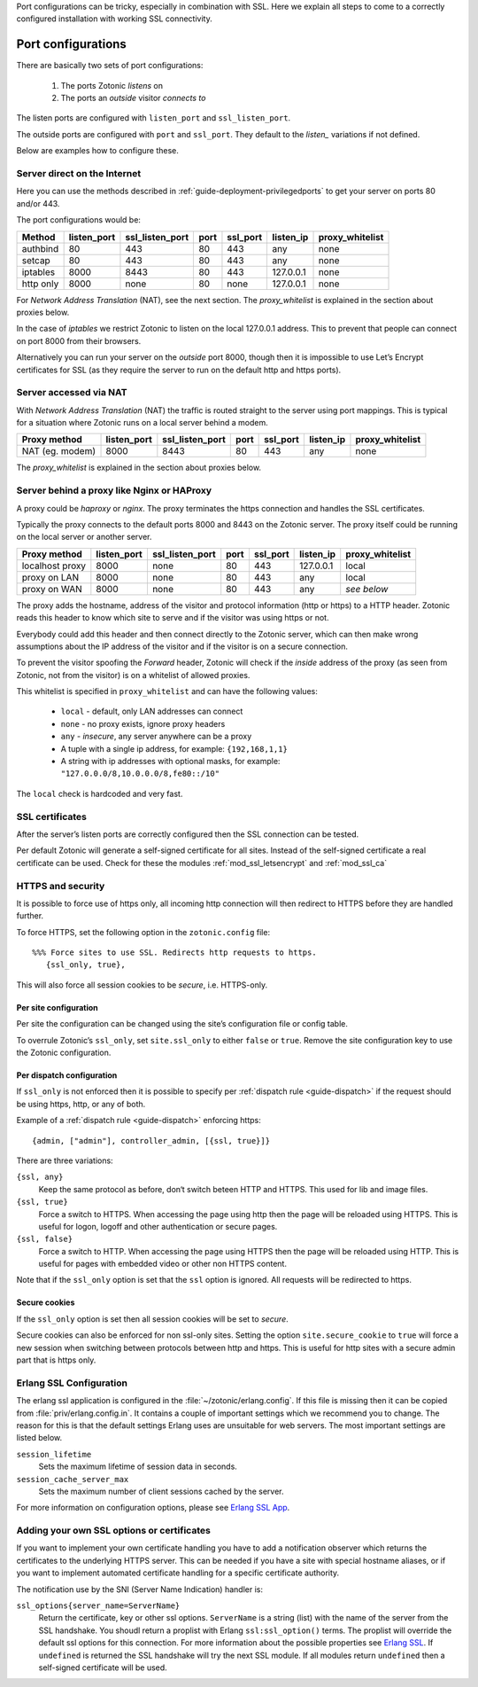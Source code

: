 .. highlight:: erlang

.. _ref-port-ssl-configuration:

Port configurations can be tricky, especially in combination with SSL.
Here we explain all steps to come to a correctly configured installation
with working SSL connectivity.

Port configurations
-------------------

There are basically two sets of port configurations:

 1. The ports Zotonic *listens* on
 2. The ports an *outside* visitor *connects to*

The listen ports are configured with ``listen_port`` and ``ssl_listen_port``.

The outside ports are configured with ``port`` and ``ssl_port``. They default to
the *listen_* variations if not defined.

Below are examples how to configure these.


Server direct on the Internet
^^^^^^^^^^^^^^^^^^^^^^^^^^^^^

Here you can use the methods described in :ref:`guide-deployment-privilegedports` to get your server
on ports 80 and/or 443.

The port configurations would be:

+---------------+------------+-----------------+------+------------+-----------+-----------------+
|Method         |listen_port | ssl_listen_port | port | ssl_port   | listen_ip | proxy_whitelist |
+===============+============+=================+======+============+===========+=================+
|authbind       |80          | 443             | 80   | 443        | any       | none            |
+---------------+------------+-----------------+------+------------+-----------+-----------------+
|setcap         |80          | 443             | 80   | 443        | any       | none            |
+---------------+------------+-----------------+------+------------+-----------+-----------------+
|iptables       |8000        | 8443            | 80   | 443        | 127.0.0.1 | none            |
+---------------+------------+-----------------+------+------------+-----------+-----------------+
|http only      |8000        | none            | 80   | none       | 127.0.0.1 | none            |
+---------------+------------+-----------------+------+------------+-----------+-----------------+

For *Network Address Translation* (NAT), see the next section. The *proxy_whitelist* is explained
in the section about proxies below.

In the case of *iptables* we restrict Zotonic to listen on the local 127.0.0.1 address.
This to prevent that people can connect on port 8000 from their browsers.

Alternatively you can run your server on the *outside* port 8000, though then it is impossible
to use Let’s Encrypt certificates for SSL (as they require the server to run on the default
http and https ports).

Server accessed via NAT
^^^^^^^^^^^^^^^^^^^^^^^

With *Network Address Translation* (NAT) the traffic is routed straight to the server using port
mappings. This is typical for a situation where Zotonic runs on a local server behind a modem.

+---------------+------------+-----------------+------+------------+-----------+-----------------+
|Proxy method   |listen_port | ssl_listen_port | port | ssl_port   | listen_ip | proxy_whitelist |
+===============+============+=================+======+============+===========+=================+
|NAT (eg. modem)|8000        | 8443            | 80   | 443        | any       | none            |
+---------------+------------+-----------------+------+------------+-----------+-----------------+

The *proxy_whitelist* is explained in the section about proxies below.

Server behind a proxy like Nginx or HAProxy
^^^^^^^^^^^^^^^^^^^^^^^^^^^^^^^^^^^^^^^^^^^

A proxy could be *haproxy* or *nginx*. The proxy terminates the https connection and handles
the SSL certificates.

Typically the proxy connects to the default ports 8000 and 8443 on the Zotonic server.
The proxy itself could be running on the local server or another server.

+---------------+------------+-----------------+------+------------+-----------+-----------------+
|Proxy method   |listen_port | ssl_listen_port | port | ssl_port   | listen_ip | proxy_whitelist |
+===============+============+=================+======+============+===========+=================+
|localhost proxy|8000        | none            | 80   | 443        | 127.0.0.1 | local           |
+---------------+------------+-----------------+------+------------+-----------+-----------------+
|proxy on LAN   |8000        | none            | 80   | 443        | any       | local           |
+---------------+------------+-----------------+------+------------+-----------+-----------------+
|proxy on WAN   |8000        | none            | 80   | 443        | any       | *see below*     |
+---------------+------------+-----------------+------+------------+-----------+-----------------+

The proxy adds the hostname, address of the visitor and protocol information (http or https) to a
HTTP header. Zotonic reads this header to know which site to serve and if the visitor was using https
or not.

Everybody could add this header and then connect directly to the Zotonic server, which can then make
wrong assumptions about the IP address of the visitor and if the visitor is on a secure connection.

To prevent the visitor spoofing the *Forward* header, Zotonic will check if the *inside* address of the
proxy (as seen from Zotonic, not from the visitor) is on a whitelist of allowed proxies.

This whitelist is specified in ``proxy_whitelist`` and can have the following values:

 * ``local`` - default, only LAN addresses can connect
 * ``none`` - no proxy exists, ignore proxy headers
 * ``any`` - *insecure*, any server anywhere can be a proxy
 * A tuple with a single ip address, for example: ``{192,168,1,1}``
 * A string with ip addresses with optional masks, for example: ``"127.0.0.0/8,10.0.0.0/8,fe80::/10"``

The ``local`` check is hardcoded and very fast.

SSL certificates
^^^^^^^^^^^^^^^^

After the server’s listen ports are correctly configured then the SSL connection can be tested.

Per default Zotonic will generate a self-signed certificate for all sites. Instead of the self-signed
certificate a real certificate can be used. Check for these the modules :ref:`mod_ssl_letsencrypt` and
:ref:`mod_ssl_ca`


HTTPS and security
^^^^^^^^^^^^^^^^^^

It is possible to force use of https only, all incoming http connection will then redirect to HTTPS
before they are handled further.

To force HTTPS, set the following option in the ``zotonic.config`` file::

    %%% Force sites to use SSL. Redirects http requests to https.
       {ssl_only, true},

This will also force all session cookies to be *secure*, i.e. HTTPS-only.


Per site configuration
""""""""""""""""""""""

Per site the configuration can be changed using the site’s configuration file or config table.

To overrule Zotonic’s ``ssl_only``, set ``site.ssl_only`` to either ``false`` or ``true``.
Remove the site configuration key to use the Zotonic configuration.


Per dispatch configuration
""""""""""""""""""""""""""

If ``ssl_only`` is not enforced then it is possible to specify per :ref:`dispatch rule <guide-dispatch>`
if the request should be using https, http, or any of both.

Example of a :ref:`dispatch rule <guide-dispatch>` enforcing https::

     {admin, ["admin"], controller_admin, [{ssl, true}]}

There are three variations:

``{ssl, any}``
    Keep the same protocol as before, don‘t switch beteen HTTP and HTTPS.
    This used for lib and image files.

``{ssl, true}``
    Force a switch to HTTPS. When accessing the page using http then the page will
    be reloaded using HTTPS.
    This is useful for logon, logoff and other authentication or secure pages.

``{ssl, false}``
    Force a switch to HTTP. When accessing the page using HTTPS then the page will
    be reloaded using HTTP.
    This is useful for pages with embedded video or other non HTTPS content.


Note that if the ``ssl_only`` option is set that the ``ssl`` option is ignored. All requests
will be redirected to https.


Secure cookies
""""""""""""""

If the ``ssl_only`` option is set then all session cookies will be set to *secure*.

Secure cookies can also be enforced for non ssl-only sites. Setting the option
``site.secure_cookie``  to ``true`` will force a new session when switching between
protocols between http and https. This is useful for http sites with a secure admin part
that is https only.


Erlang SSL Configuration
^^^^^^^^^^^^^^^^^^^^^^^^

The erlang ssl application is configured in the :file:`~/zotonic/erlang.config`. If this file is
missing then it can be copied from :file:`priv/erlang.config.in`.  It contains a couple of
important settings which we recommend you to change. The reason for this is that the default
settings Erlang uses are unsuitable for web servers. The most important settings are listed
below.

``session_lifetime``
  Sets the maximum lifetime of session data in seconds.

``session_cache_server_max``
  Sets the maximum number of client sessions cached by the server.

For more information on configuration options, please see `Erlang SSL App`_.


.. _Erlang SSL: http://erlang.org/doc/man/ssl.html
.. _Erlang SSL App: http://erlang.org/doc/man/ssl_app.html


Adding your own SSL options or certificates
^^^^^^^^^^^^^^^^^^^^^^^^^^^^^^^^^^^^^^^^^^^

If you want to implement your own certificate handling you have to add a
notification observer which returns the certificates to the underlying
HTTPS server. This can be needed if you have a site with special hostname aliases, or if
you want to implement automated certificate handling for a specific certificate authority.

The notification use by the SNI (Server Name Indication) handler is:

``ssl_options{server_name=ServerName}``
  Return the certificate, key or other ssl options. ``ServerName`` is a string (list) with the
  name of the server from the SSL handshake. You shoudl return a proplist with Erlang
  ``ssl:ssl_option()`` terms. The proplist will override the default ssl options for this
  connection. For more information about the possible properties see `Erlang SSL`_.
  If ``undefined`` is returned the SSL handshake will try the next SSL module. If all
  modules return ``undefined`` then a self-signed certificate will be used.


.. seealso:: :ref:`mod_ssl_letsencrypt`, :ref:`mod_ssl_ca`, :ref:`guide-deployment-privilegedports`
